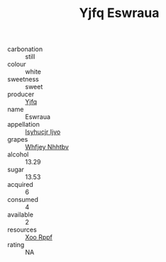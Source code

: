 :PROPERTIES:
:ID:                     bb8a66e0-0876-4e7a-80f0-e053de0aea41
:END:
#+TITLE: Yjfq Eswraua 

- carbonation :: still
- colour :: white
- sweetness :: sweet
- producer :: [[id:35992ec3-be8f-45d4-87e9-fe8216552764][Yjfq]]
- name :: Eswraua
- appellation :: [[id:8508a37c-5f8b-409e-82b9-adf9880a8d4d][Isyhucjr Ijvo]]
- grapes :: [[id:cf529785-d867-4f5d-b643-417de515cda5][Whfjey Nhhtbv]]
- alcohol :: 13.29
- sugar :: 13.53
- acquired :: 6
- consumed :: 4
- available :: 2
- resources :: [[id:4b330cbb-3bc3-4520-af0a-aaa1a7619fa3][Xoo Rppf]]
- rating :: NA



